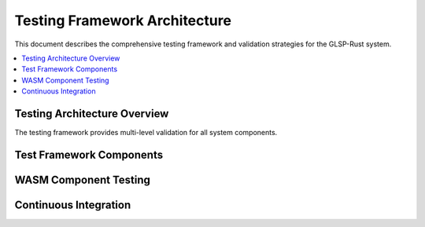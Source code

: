 Testing Framework Architecture
=============================

This document describes the comprehensive testing framework and validation strategies for the GLSP-Rust system.

.. contents::
   :local:

Testing Architecture Overview
----------------------------

The testing framework provides multi-level validation for all system components.

.. arch_req:: Comprehensive Testing Strategy
   :id: TEST_ARCH_001
   :status: implemented
   :priority: critical
   :description: Multi-layer testing with automated validation

   Testing levels:

   * **Unit Tests**: Component-level validation
   * **Integration Tests**: Service interaction testing
   * **System Tests**: End-to-end validation
   * **Performance Tests**: Load and stress testing

Test Framework Components
------------------------

.. arch_req:: Test Infrastructure
   :id: TEST_ARCH_002
   :status: implemented
   :priority: high
   :description: Automated test execution and reporting

   Infrastructure features:

   * **Test Runners**: Parallel test execution
   * **Mocking**: Service and database mocking
   * **Fixtures**: Test data management
   * **Reporting**: Comprehensive test reports

WASM Component Testing
--------------------

.. arch_req:: Component Validation
   :id: TEST_ARCH_003
   :status: implemented
   :priority: high
   :description: Specialized testing for WASM components

   Component testing:

   * **Isolation Testing**: Component boundary validation
   * **Interface Testing**: WIT interface compliance
   * **Security Testing**: Sandbox validation
   * **Performance Testing**: Resource usage validation

Continuous Integration
--------------------

.. arch_req:: CI/CD Pipeline
   :id: TEST_ARCH_004
   :status: implemented
   :priority: medium
   :description: Automated testing in development pipeline

   Pipeline features:

   * **Automated Triggers**: Git-based test execution
   * **Parallel Execution**: Multi-environment testing
   * **Quality Gates**: Test coverage requirements
   * **Deployment Validation**: Production readiness checks